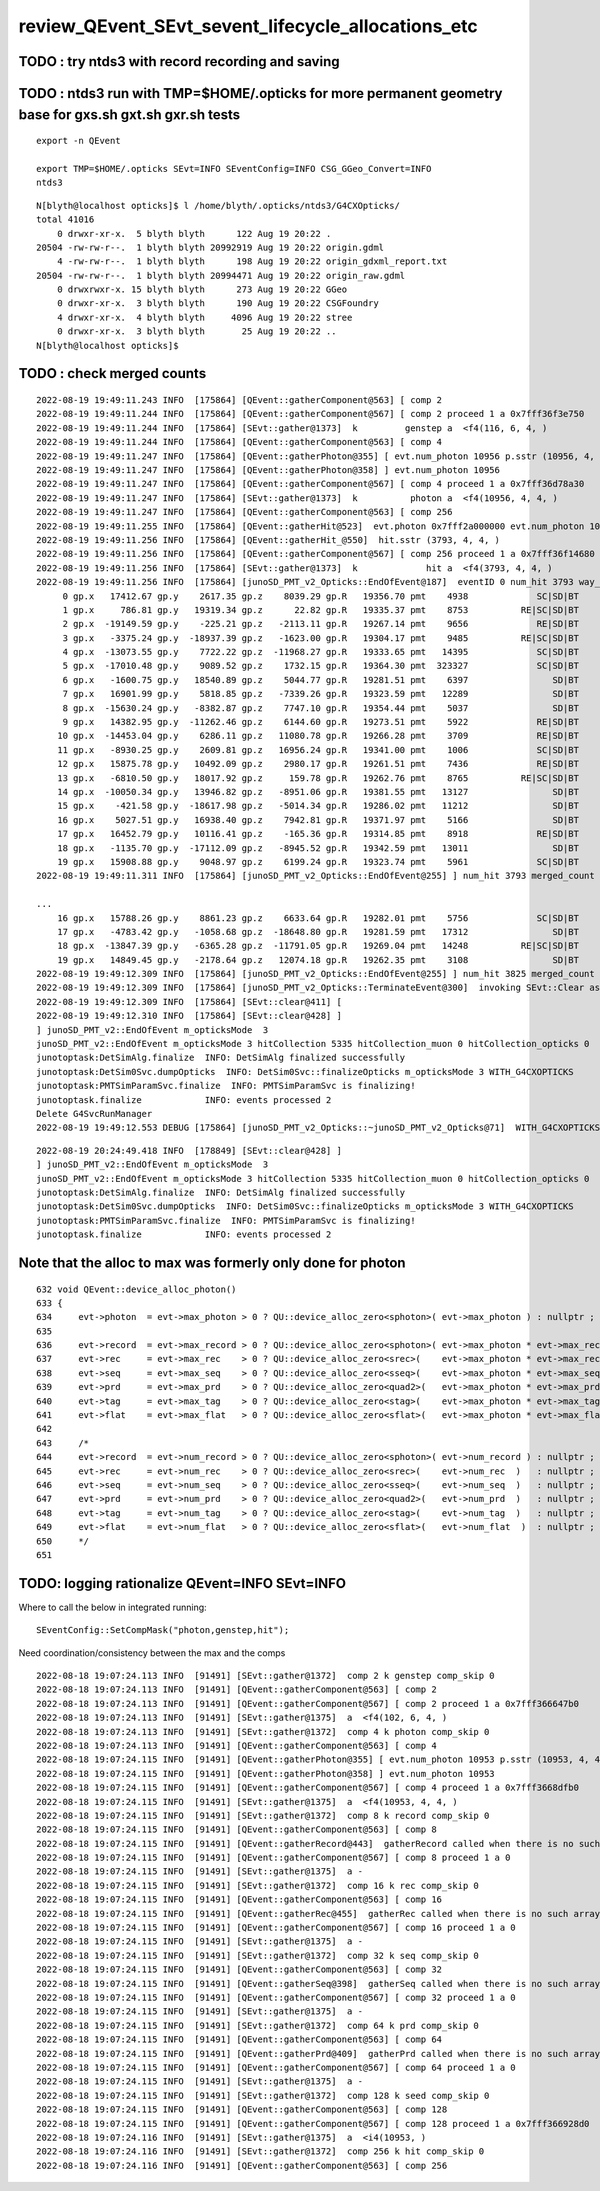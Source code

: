 review_QEvent_SEvt_sevent_lifecycle_allocations_etc
=======================================================


TODO : try ntds3 with record recording and saving
------------------------------------------------------



TODO : ntds3 run with TMP=$HOME/.opticks for more permanent geometry base for gxs.sh gxt.sh gxr.sh tests
-----------------------------------------------------------------------------------------------------------

::

    export -n QEvent

    export TMP=$HOME/.opticks SEvt=INFO SEventConfig=INFO CSG_GGeo_Convert=INFO
    ntds3

::

    N[blyth@localhost opticks]$ l /home/blyth/.opticks/ntds3/G4CXOpticks/
    total 41016
        0 drwxr-xr-x.  5 blyth blyth      122 Aug 19 20:22 .
    20504 -rw-rw-r--.  1 blyth blyth 20992919 Aug 19 20:22 origin.gdml
        4 -rw-rw-r--.  1 blyth blyth      198 Aug 19 20:22 origin_gdxml_report.txt
    20504 -rw-rw-r--.  1 blyth blyth 20994471 Aug 19 20:22 origin_raw.gdml
        0 drwxrwxr-x. 15 blyth blyth      273 Aug 19 20:22 GGeo
        0 drwxr-xr-x.  3 blyth blyth      190 Aug 19 20:22 CSGFoundry
        4 drwxr-xr-x.  4 blyth blyth     4096 Aug 19 20:22 stree
        0 drwxr-xr-x.  3 blyth blyth       25 Aug 19 20:22 ..
    N[blyth@localhost opticks]$ 





TODO : check merged counts
----------------------------

::

    2022-08-19 19:49:11.243 INFO  [175864] [QEvent::gatherComponent@563] [ comp 2
    2022-08-19 19:49:11.244 INFO  [175864] [QEvent::gatherComponent@567] [ comp 2 proceed 1 a 0x7fff36f3e750
    2022-08-19 19:49:11.244 INFO  [175864] [SEvt::gather@1373]  k         genstep a  <f4(116, 6, 4, )
    2022-08-19 19:49:11.244 INFO  [175864] [QEvent::gatherComponent@563] [ comp 4
    2022-08-19 19:49:11.247 INFO  [175864] [QEvent::gatherPhoton@355] [ evt.num_photon 10956 p.sstr (10956, 4, 4, ) evt.photon 0x7fff2a000000
    2022-08-19 19:49:11.247 INFO  [175864] [QEvent::gatherPhoton@358] ] evt.num_photon 10956
    2022-08-19 19:49:11.247 INFO  [175864] [QEvent::gatherComponent@567] [ comp 4 proceed 1 a 0x7fff36d78a30
    2022-08-19 19:49:11.247 INFO  [175864] [SEvt::gather@1373]  k          photon a  <f4(10956, 4, 4, )
    2022-08-19 19:49:11.247 INFO  [175864] [QEvent::gatherComponent@563] [ comp 256
    2022-08-19 19:49:11.255 INFO  [175864] [QEvent::gatherHit@523]  evt.photon 0x7fff2a000000 evt.num_photon 10956 evt.num_hit 3793 selector.hitmask 64 SEventConfig::HitMask 64 SEventConfig::HitMaskLabel SD
    2022-08-19 19:49:11.256 INFO  [175864] [QEvent::gatherHit_@550]  hit.sstr (3793, 4, 4, )
    2022-08-19 19:49:11.256 INFO  [175864] [QEvent::gatherComponent@567] [ comp 256 proceed 1 a 0x7fff36f14680
    2022-08-19 19:49:11.256 INFO  [175864] [SEvt::gather@1373]  k             hit a  <f4(3793, 4, 4, )
    2022-08-19 19:49:11.256 INFO  [175864] [junoSD_PMT_v2_Opticks::EndOfEvent@187]  eventID 0 num_hit 3793 way_enabled 0
         0 gp.x   17412.67 gp.y    2617.35 gp.z    8039.29 gp.R   19356.70 pmt    4938             SC|SD|BT
         1 gp.x     786.81 gp.y   19319.34 gp.z      22.82 gp.R   19335.37 pmt    8753          RE|SC|SD|BT
         2 gp.x  -19149.59 gp.y    -225.21 gp.z   -2113.11 gp.R   19267.14 pmt    9656             RE|SD|BT
         3 gp.x   -3375.24 gp.y  -18937.39 gp.z   -1623.00 gp.R   19304.17 pmt    9485          RE|SC|SD|BT
         4 gp.x  -13073.55 gp.y    7722.22 gp.z  -11968.27 gp.R   19333.65 pmt   14395             SC|SD|BT
         5 gp.x  -17010.48 gp.y    9089.52 gp.z    1732.15 gp.R   19364.30 pmt  323327             SC|SD|BT
         6 gp.x   -1600.75 gp.y   18540.89 gp.z    5044.77 gp.R   19281.51 pmt    6397                SD|BT
         7 gp.x   16901.99 gp.y    5818.85 gp.z   -7339.26 gp.R   19323.59 pmt   12289                SD|BT
         8 gp.x  -15630.24 gp.y   -8382.87 gp.z    7747.10 gp.R   19354.44 pmt    5037                SD|BT
         9 gp.x   14382.95 gp.y  -11262.46 gp.z    6144.60 gp.R   19273.51 pmt    5922             RE|SD|BT
        10 gp.x  -14453.04 gp.y    6286.11 gp.z   11080.78 gp.R   19266.28 pmt    3709             RE|SD|BT
        11 gp.x   -8930.25 gp.y    2609.81 gp.z   16956.24 gp.R   19341.00 pmt    1006             SC|SD|BT
        12 gp.x   15875.78 gp.y   10492.09 gp.z    2980.17 gp.R   19261.51 pmt    7436             RE|SD|BT
        13 gp.x   -6810.50 gp.y   18017.92 gp.z     159.78 gp.R   19262.76 pmt    8765          RE|SC|SD|BT
        14 gp.x  -10050.34 gp.y   13946.82 gp.z   -8951.06 gp.R   19381.55 pmt   13127                SD|BT
        15 gp.x    -421.58 gp.y  -18617.98 gp.z   -5014.34 gp.R   19286.02 pmt   11212                SD|BT
        16 gp.x    5027.51 gp.y   16938.40 gp.z    7942.81 gp.R   19371.97 pmt    5166                SD|BT
        17 gp.x   16452.79 gp.y   10116.41 gp.z    -165.36 gp.R   19314.85 pmt    8918             RE|SD|BT
        18 gp.x   -1135.70 gp.y  -17112.09 gp.z   -8945.52 gp.R   19342.59 pmt   13011                SD|BT
        19 gp.x   15908.88 gp.y    9048.97 gp.z    6199.24 gp.R   19323.74 pmt    5961             SC|SD|BT
    2022-08-19 19:49:11.311 INFO  [175864] [junoSD_PMT_v2_Opticks::EndOfEvent@255] ] num_hit 3793 merged_count  0 m_merged_total 0 m_opticksMode 3

    ...
        16 gp.x   15788.26 gp.y    8861.23 gp.z    6633.64 gp.R   19282.01 pmt    5756             SC|SD|BT
        17 gp.x   -4783.42 gp.y   -1058.68 gp.z  -18648.80 gp.R   19281.59 pmt   17312                SD|BT
        18 gp.x  -13847.39 gp.y   -6365.28 gp.z  -11791.05 gp.R   19269.04 pmt   14248          RE|SC|SD|BT
        19 gp.x   14849.45 gp.y   -2178.64 gp.z   12074.18 gp.R   19262.35 pmt    3108                SD|BT
    2022-08-19 19:49:12.309 INFO  [175864] [junoSD_PMT_v2_Opticks::EndOfEvent@255] ] num_hit 3825 merged_count  0 m_merged_total 0 m_opticksMode 3
    2022-08-19 19:49:12.309 INFO  [175864] [junoSD_PMT_v2_Opticks::TerminateEvent@300]  invoking SEvt::Clear as no U4Recorder detected 
    2022-08-19 19:49:12.309 INFO  [175864] [SEvt::clear@411] [
    2022-08-19 19:49:12.310 INFO  [175864] [SEvt::clear@428] ]
    ] junoSD_PMT_v2::EndOfEvent m_opticksMode  3
    junoSD_PMT_v2::EndOfEvent m_opticksMode 3 hitCollection 5335 hitCollection_muon 0 hitCollection_opticks 0
    junotoptask:DetSimAlg.finalize  INFO: DetSimAlg finalized successfully
    junotoptask:DetSim0Svc.dumpOpticks  INFO: DetSim0Svc::finalizeOpticks m_opticksMode 3 WITH_G4CXOPTICKS 
    junotoptask:PMTSimParamSvc.finalize  INFO: PMTSimParamSvc is finalizing!
    junotoptask.finalize            INFO: events processed 2
    Delete G4SvcRunManager
    2022-08-19 19:49:12.553 DEBUG [175864] [junoSD_PMT_v2_Opticks::~junoSD_PMT_v2_Opticks@71]  WITH_G4CXOPTICKS  m_opticksMode 3 m_event_total 2 m_genstep_total 218 m_photon_total 21909 m_hit_total 7618 m_merged_total 0




::

    2022-08-19 20:24:49.418 INFO  [178849] [SEvt::clear@428] ]
    ] junoSD_PMT_v2::EndOfEvent m_opticksMode  3
    junoSD_PMT_v2::EndOfEvent m_opticksMode 3 hitCollection 5335 hitCollection_muon 0 hitCollection_opticks 0
    junotoptask:DetSimAlg.finalize  INFO: DetSimAlg finalized successfully
    junotoptask:DetSim0Svc.dumpOpticks  INFO: DetSim0Svc::finalizeOpticks m_opticksMode 3 WITH_G4CXOPTICKS 
    junotoptask:PMTSimParamSvc.finalize  INFO: PMTSimParamSvc is finalizing!
    junotoptask.finalize            INFO: events processed 2




Note that the alloc to max was formerly only done for photon
---------------------------------------------------------------

::

    632 void QEvent::device_alloc_photon()
    633 {   
    634     evt->photon  = evt->max_photon > 0 ? QU::device_alloc_zero<sphoton>( evt->max_photon ) : nullptr ;
    635     
    636     evt->record  = evt->max_record > 0 ? QU::device_alloc_zero<sphoton>( evt->max_photon * evt->max_record ) : nullptr ;
    637     evt->rec     = evt->max_rec    > 0 ? QU::device_alloc_zero<srec>(    evt->max_photon * evt->max_rec    ) : nullptr ;
    638     evt->seq     = evt->max_seq    > 0 ? QU::device_alloc_zero<sseq>(    evt->max_photon * evt->max_seq    ) : nullptr ;
    639     evt->prd     = evt->max_prd    > 0 ? QU::device_alloc_zero<quad2>(   evt->max_photon * evt->max_prd    ) : nullptr ;
    640     evt->tag     = evt->max_tag    > 0 ? QU::device_alloc_zero<stag>(    evt->max_photon * evt->max_tag    ) : nullptr ;
    641     evt->flat    = evt->max_flat   > 0 ? QU::device_alloc_zero<sflat>(   evt->max_photon * evt->max_flat   ) : nullptr ;
    642     
    643     /*
    644     evt->record  = evt->num_record > 0 ? QU::device_alloc_zero<sphoton>( evt->num_record ) : nullptr ; 
    645     evt->rec     = evt->num_rec    > 0 ? QU::device_alloc_zero<srec>(    evt->num_rec  )   : nullptr ; 
    646     evt->seq     = evt->num_seq    > 0 ? QU::device_alloc_zero<sseq>(    evt->num_seq  )   : nullptr ; 
    647     evt->prd     = evt->num_prd    > 0 ? QU::device_alloc_zero<quad2>(   evt->num_prd  )   : nullptr ; 
    648     evt->tag     = evt->num_tag    > 0 ? QU::device_alloc_zero<stag>(    evt->num_tag  )   : nullptr ; 
    649     evt->flat    = evt->num_flat   > 0 ? QU::device_alloc_zero<sflat>(   evt->num_flat  )  : nullptr ; 
    650     */
    651 



TODO: logging rationalize QEvent=INFO SEvt=INFO
-------------------------------------------------

Where to call the below in integrated running::

   SEventConfig::SetCompMask("photon,genstep,hit"); 


Need coordination/consistency between the max and the comps


::


    2022-08-18 19:07:24.113 INFO  [91491] [SEvt::gather@1372]  comp 2 k genstep comp_skip 0
    2022-08-18 19:07:24.113 INFO  [91491] [QEvent::gatherComponent@563] [ comp 2
    2022-08-18 19:07:24.113 INFO  [91491] [QEvent::gatherComponent@567] [ comp 2 proceed 1 a 0x7fff366647b0
    2022-08-18 19:07:24.113 INFO  [91491] [SEvt::gather@1375]  a  <f4(102, 6, 4, )
    2022-08-18 19:07:24.113 INFO  [91491] [SEvt::gather@1372]  comp 4 k photon comp_skip 0
    2022-08-18 19:07:24.113 INFO  [91491] [QEvent::gatherComponent@563] [ comp 4
    2022-08-18 19:07:24.115 INFO  [91491] [QEvent::gatherPhoton@355] [ evt.num_photon 10953 p.sstr (10953, 4, 4, ) evt.photon 0x7fff2a000000
    2022-08-18 19:07:24.115 INFO  [91491] [QEvent::gatherPhoton@358] ] evt.num_photon 10953
    2022-08-18 19:07:24.115 INFO  [91491] [QEvent::gatherComponent@567] [ comp 4 proceed 1 a 0x7fff3668dfb0
    2022-08-18 19:07:24.115 INFO  [91491] [SEvt::gather@1375]  a  <f4(10953, 4, 4, )
    2022-08-18 19:07:24.115 INFO  [91491] [SEvt::gather@1372]  comp 8 k record comp_skip 0
    2022-08-18 19:07:24.115 INFO  [91491] [QEvent::gatherComponent@563] [ comp 8
    2022-08-18 19:07:24.115 INFO  [91491] [QEvent::gatherRecord@443]  gatherRecord called when there is no such array, use SEventConfig::SetCompMask to avoid 
    2022-08-18 19:07:24.115 INFO  [91491] [QEvent::gatherComponent@567] [ comp 8 proceed 1 a 0
    2022-08-18 19:07:24.115 INFO  [91491] [SEvt::gather@1375]  a -
    2022-08-18 19:07:24.115 INFO  [91491] [SEvt::gather@1372]  comp 16 k rec comp_skip 0
    2022-08-18 19:07:24.115 INFO  [91491] [QEvent::gatherComponent@563] [ comp 16
    2022-08-18 19:07:24.115 INFO  [91491] [QEvent::gatherRec@455]  gatherRec called when there is no such array, use SEventConfig::SetCompMask to avoid 
    2022-08-18 19:07:24.115 INFO  [91491] [QEvent::gatherComponent@567] [ comp 16 proceed 1 a 0
    2022-08-18 19:07:24.115 INFO  [91491] [SEvt::gather@1375]  a -
    2022-08-18 19:07:24.115 INFO  [91491] [SEvt::gather@1372]  comp 32 k seq comp_skip 0
    2022-08-18 19:07:24.115 INFO  [91491] [QEvent::gatherComponent@563] [ comp 32
    2022-08-18 19:07:24.115 INFO  [91491] [QEvent::gatherSeq@398]  gatherSeq called when there is no such array, use SEventConfig::SetCompMask to avoid 
    2022-08-18 19:07:24.115 INFO  [91491] [QEvent::gatherComponent@567] [ comp 32 proceed 1 a 0
    2022-08-18 19:07:24.115 INFO  [91491] [SEvt::gather@1375]  a -
    2022-08-18 19:07:24.115 INFO  [91491] [SEvt::gather@1372]  comp 64 k prd comp_skip 0
    2022-08-18 19:07:24.115 INFO  [91491] [QEvent::gatherComponent@563] [ comp 64
    2022-08-18 19:07:24.115 INFO  [91491] [QEvent::gatherPrd@409]  gatherPrd called when there is no such array, use SEventConfig::SetCompMask to avoid 
    2022-08-18 19:07:24.115 INFO  [91491] [QEvent::gatherComponent@567] [ comp 64 proceed 1 a 0
    2022-08-18 19:07:24.115 INFO  [91491] [SEvt::gather@1375]  a -
    2022-08-18 19:07:24.115 INFO  [91491] [SEvt::gather@1372]  comp 128 k seed comp_skip 0
    2022-08-18 19:07:24.115 INFO  [91491] [QEvent::gatherComponent@563] [ comp 128
    2022-08-18 19:07:24.115 INFO  [91491] [QEvent::gatherComponent@567] [ comp 128 proceed 1 a 0x7fff366928d0
    2022-08-18 19:07:24.116 INFO  [91491] [SEvt::gather@1375]  a  <i4(10953, )
    2022-08-18 19:07:24.116 INFO  [91491] [SEvt::gather@1372]  comp 256 k hit comp_skip 0
    2022-08-18 19:07:24.116 INFO  [91491] [QEvent::gatherComponent@563] [ comp 256

